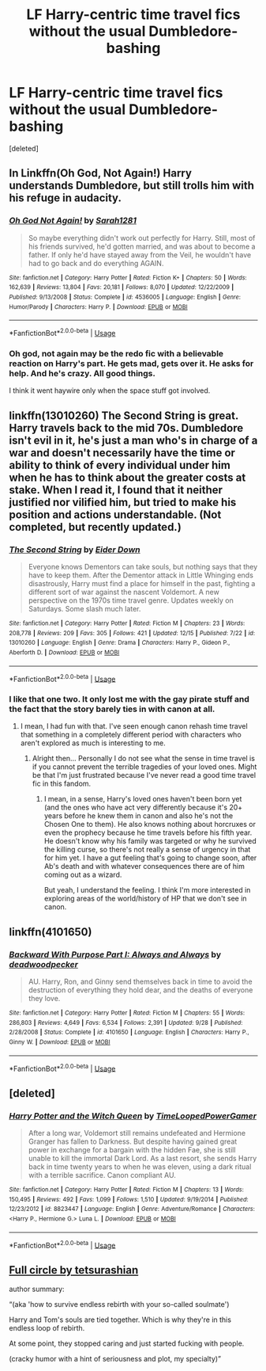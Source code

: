 #+TITLE: LF Harry-centric time travel fics without the usual Dumbledore-bashing

* LF Harry-centric time travel fics without the usual Dumbledore-bashing
:PROPERTIES:
:Score: 27
:DateUnix: 1546212591.0
:DateShort: 2018-Dec-31
:FlairText: Request
:END:
[deleted]


** In Linkffn(Oh God, Not Again!) Harry understands Dumbledore, but still trolls him with his refuge in audacity.
:PROPERTIES:
:Author: Jahoan
:Score: 8
:DateUnix: 1546215827.0
:DateShort: 2018-Dec-31
:END:

*** [[https://www.fanfiction.net/s/4536005/1/][*/Oh God Not Again!/*]] by [[https://www.fanfiction.net/u/674180/Sarah1281][/Sarah1281/]]

#+begin_quote
  So maybe everything didn't work out perfectly for Harry. Still, most of his friends survived, he'd gotten married, and was about to become a father. If only he'd have stayed away from the Veil, he wouldn't have had to go back and do everything AGAIN.
#+end_quote

^{/Site/:} ^{fanfiction.net} ^{*|*} ^{/Category/:} ^{Harry} ^{Potter} ^{*|*} ^{/Rated/:} ^{Fiction} ^{K+} ^{*|*} ^{/Chapters/:} ^{50} ^{*|*} ^{/Words/:} ^{162,639} ^{*|*} ^{/Reviews/:} ^{13,804} ^{*|*} ^{/Favs/:} ^{20,181} ^{*|*} ^{/Follows/:} ^{8,070} ^{*|*} ^{/Updated/:} ^{12/22/2009} ^{*|*} ^{/Published/:} ^{9/13/2008} ^{*|*} ^{/Status/:} ^{Complete} ^{*|*} ^{/id/:} ^{4536005} ^{*|*} ^{/Language/:} ^{English} ^{*|*} ^{/Genre/:} ^{Humor/Parody} ^{*|*} ^{/Characters/:} ^{Harry} ^{P.} ^{*|*} ^{/Download/:} ^{[[http://www.ff2ebook.com/old/ffn-bot/index.php?id=4536005&source=ff&filetype=epub][EPUB]]} ^{or} ^{[[http://www.ff2ebook.com/old/ffn-bot/index.php?id=4536005&source=ff&filetype=mobi][MOBI]]}

--------------

*FanfictionBot*^{2.0.0-beta} | [[https://github.com/tusing/reddit-ffn-bot/wiki/Usage][Usage]]
:PROPERTIES:
:Author: FanfictionBot
:Score: 2
:DateUnix: 1546215848.0
:DateShort: 2018-Dec-31
:END:


*** Oh god, not again may be the redo fic with a believable reaction on Harry's part. He gets mad, gets over it. He asks for help. And he's crazy. All good things.

I think it went haywire only when the space stuff got involved.
:PROPERTIES:
:Author: JaimeJabs
:Score: 1
:DateUnix: 1546256679.0
:DateShort: 2018-Dec-31
:END:


** linkffn(13010260) The Second String is great. Harry travels back to the mid 70s. Dumbledore isn't evil in it, he's just a man who's in charge of a war and doesn't necessarily have the time or ability to think of every individual under him when he has to think about the greater costs at stake. When I read it, I found that it neither justified nor vilified him, but tried to make his position and actions understandable. (Not completed, but recently updated.)
:PROPERTIES:
:Author: Akitcougar
:Score: 7
:DateUnix: 1546217075.0
:DateShort: 2018-Dec-31
:END:

*** [[https://www.fanfiction.net/s/13010260/1/][*/The Second String/*]] by [[https://www.fanfiction.net/u/11012110/Eider-Down][/Eider Down/]]

#+begin_quote
  Everyone knows Dementors can take souls, but nothing says that they have to keep them. After the Dementor attack in Little Whinging ends disastrously, Harry must find a place for himself in the past, fighting a different sort of war against the nascent Voldemort. A new perspective on the 1970s time travel genre. Updates weekly on Saturdays. Some slash much later.
#+end_quote

^{/Site/:} ^{fanfiction.net} ^{*|*} ^{/Category/:} ^{Harry} ^{Potter} ^{*|*} ^{/Rated/:} ^{Fiction} ^{M} ^{*|*} ^{/Chapters/:} ^{23} ^{*|*} ^{/Words/:} ^{208,778} ^{*|*} ^{/Reviews/:} ^{209} ^{*|*} ^{/Favs/:} ^{305} ^{*|*} ^{/Follows/:} ^{421} ^{*|*} ^{/Updated/:} ^{12/15} ^{*|*} ^{/Published/:} ^{7/22} ^{*|*} ^{/id/:} ^{13010260} ^{*|*} ^{/Language/:} ^{English} ^{*|*} ^{/Genre/:} ^{Drama} ^{*|*} ^{/Characters/:} ^{Harry} ^{P.,} ^{Gideon} ^{P.,} ^{Aberforth} ^{D.} ^{*|*} ^{/Download/:} ^{[[http://www.ff2ebook.com/old/ffn-bot/index.php?id=13010260&source=ff&filetype=epub][EPUB]]} ^{or} ^{[[http://www.ff2ebook.com/old/ffn-bot/index.php?id=13010260&source=ff&filetype=mobi][MOBI]]}

--------------

*FanfictionBot*^{2.0.0-beta} | [[https://github.com/tusing/reddit-ffn-bot/wiki/Usage][Usage]]
:PROPERTIES:
:Author: FanfictionBot
:Score: 2
:DateUnix: 1546217089.0
:DateShort: 2018-Dec-31
:END:


*** I like that one two. It only lost me with the gay pirate stuff and the fact that the story barely ties in with canon at all.
:PROPERTIES:
:Author: nukumiyuki
:Score: 2
:DateUnix: 1546358313.0
:DateShort: 2019-Jan-01
:END:

**** I mean, I had fun with that. I've seen enough canon rehash time travel that something in a completely different period with characters who aren't explored as much is interesting to me.
:PROPERTIES:
:Author: Akitcougar
:Score: 2
:DateUnix: 1546360944.0
:DateShort: 2019-Jan-01
:END:

***** Alright then... Personally I do not see what the sense in time travel is if you cannot prevent the terrible tragedies of your loved ones. Might be that I'm just frustrated because I've never read a good time travel fic in this fandom.
:PROPERTIES:
:Author: nukumiyuki
:Score: 2
:DateUnix: 1546361062.0
:DateShort: 2019-Jan-01
:END:

****** I mean, in a sense, Harry's loved ones haven't been born yet (and the ones who have act very differently because it's 20+ years before he knew them in canon and also he's not the Chosen One to them). He also knows nothing about horcruxes or even the prophecy because he time travels before his fifth year. He doesn't know why his family was targeted or why he survived the killing curse, so there's not really a sense of urgency in that for him yet. I have a gut feeling that's going to change soon, after Ab's death and with whatever consequences there are of him coming out as a wizard.

But yeah, I understand the feeling. I think I'm more interested in exploring areas of the world/history of HP that we don't see in canon.
:PROPERTIES:
:Author: Akitcougar
:Score: 1
:DateUnix: 1546361653.0
:DateShort: 2019-Jan-01
:END:


** linkffn(4101650)
:PROPERTIES:
:Author: jpk17041
:Score: 8
:DateUnix: 1546221107.0
:DateShort: 2018-Dec-31
:END:

*** [[https://www.fanfiction.net/s/4101650/1/][*/Backward With Purpose Part I: Always and Always/*]] by [[https://www.fanfiction.net/u/386600/deadwoodpecker][/deadwoodpecker/]]

#+begin_quote
  AU. Harry, Ron, and Ginny send themselves back in time to avoid the destruction of everything they hold dear, and the deaths of everyone they love.
#+end_quote

^{/Site/:} ^{fanfiction.net} ^{*|*} ^{/Category/:} ^{Harry} ^{Potter} ^{*|*} ^{/Rated/:} ^{Fiction} ^{M} ^{*|*} ^{/Chapters/:} ^{55} ^{*|*} ^{/Words/:} ^{286,803} ^{*|*} ^{/Reviews/:} ^{4,649} ^{*|*} ^{/Favs/:} ^{6,534} ^{*|*} ^{/Follows/:} ^{2,391} ^{*|*} ^{/Updated/:} ^{9/28} ^{*|*} ^{/Published/:} ^{2/28/2008} ^{*|*} ^{/Status/:} ^{Complete} ^{*|*} ^{/id/:} ^{4101650} ^{*|*} ^{/Language/:} ^{English} ^{*|*} ^{/Characters/:} ^{Harry} ^{P.,} ^{Ginny} ^{W.} ^{*|*} ^{/Download/:} ^{[[http://www.ff2ebook.com/old/ffn-bot/index.php?id=4101650&source=ff&filetype=epub][EPUB]]} ^{or} ^{[[http://www.ff2ebook.com/old/ffn-bot/index.php?id=4101650&source=ff&filetype=mobi][MOBI]]}

--------------

*FanfictionBot*^{2.0.0-beta} | [[https://github.com/tusing/reddit-ffn-bot/wiki/Usage][Usage]]
:PROPERTIES:
:Author: FanfictionBot
:Score: 2
:DateUnix: 1546221119.0
:DateShort: 2018-Dec-31
:END:


** [deleted]
:PROPERTIES:
:Score: 1
:DateUnix: 1546267413.0
:DateShort: 2018-Dec-31
:END:

*** [[https://www.fanfiction.net/s/8823447/1/][*/Harry Potter and the Witch Queen/*]] by [[https://www.fanfiction.net/u/4223774/TimeLoopedPowerGamer][/TimeLoopedPowerGamer/]]

#+begin_quote
  After a long war, Voldemort still remains undefeated and Hermione Granger has fallen to Darkness. But despite having gained great power in exchange for a bargain with the hidden Fae, she is still unable to kill the immortal Dark Lord. As a last resort, she sends Harry back in time twenty years to when he was eleven, using a dark ritual with a terrible sacrifice. Canon compliant AU.
#+end_quote

^{/Site/:} ^{fanfiction.net} ^{*|*} ^{/Category/:} ^{Harry} ^{Potter} ^{*|*} ^{/Rated/:} ^{Fiction} ^{M} ^{*|*} ^{/Chapters/:} ^{13} ^{*|*} ^{/Words/:} ^{150,495} ^{*|*} ^{/Reviews/:} ^{492} ^{*|*} ^{/Favs/:} ^{1,099} ^{*|*} ^{/Follows/:} ^{1,510} ^{*|*} ^{/Updated/:} ^{9/19/2014} ^{*|*} ^{/Published/:} ^{12/23/2012} ^{*|*} ^{/id/:} ^{8823447} ^{*|*} ^{/Language/:} ^{English} ^{*|*} ^{/Genre/:} ^{Adventure/Romance} ^{*|*} ^{/Characters/:} ^{<Harry} ^{P.,} ^{Hermione} ^{G.>} ^{Luna} ^{L.} ^{*|*} ^{/Download/:} ^{[[http://www.ff2ebook.com/old/ffn-bot/index.php?id=8823447&source=ff&filetype=epub][EPUB]]} ^{or} ^{[[http://www.ff2ebook.com/old/ffn-bot/index.php?id=8823447&source=ff&filetype=mobi][MOBI]]}

--------------

*FanfictionBot*^{2.0.0-beta} | [[https://github.com/tusing/reddit-ffn-bot/wiki/Usage][Usage]]
:PROPERTIES:
:Author: FanfictionBot
:Score: 1
:DateUnix: 1546267422.0
:DateShort: 2018-Dec-31
:END:


** [[https://archiveofourown.org/works/6614155][Full circle by tetsurashian]]

author summary:

“(aka 'how to survive endless rebirth with your so-called soulmate')

Harry and Tom's souls are tied together. Which is why they're in this endless loop of rebirth.

At some point, they stopped caring and just started fucking with people.

(cracky humor with a hint of seriousness and plot, my specialty)”
:PROPERTIES:
:Author: fujoshifluff
:Score: 1
:DateUnix: 1546726004.0
:DateShort: 2019-Jan-06
:END:
